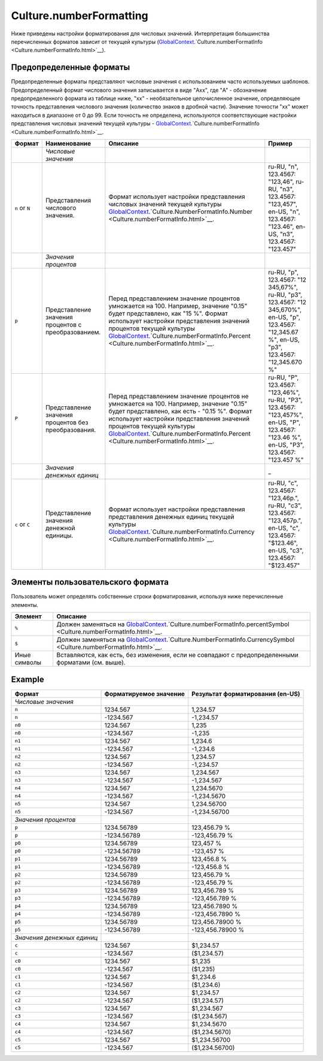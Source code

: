Culture.numberFormatting
========================

Ниже приведены настройки форматирования для числовых значений.
Интерпретация большинства перечисленных форматов зависит от текущей
культуры
(`GlobalContext <../GlobalContext.html>`__.`Culture.numberFormatInfo <Culture.numberFormatInfo.html>`__).

Предопределенные форматы
------------------------

Предопределенные форматы представляют числовые значения с использованием
часто используемых шаблонов. Предопределенный формат числового значения
записывается в виде "Axx", где "A" - обозначение предопределенного
формата из таблице ниже, "xx" - необязательное целочисленное значение,
определяющее точность представления числового значения (количество
знаков в дробной части). Значение точности "xx" может находиться в
диапазоне от 0 до 99. Если точность не определена, используются
соответствующие настройки представления числовых значений текущей
культуры -
`GlobalContext <../GlobalContext.html>`__.`Culture.numberFormatInfo <Culture.numberFormatInfo.html>`__.

.. list-table::
   :header-rows: 1

   * - Формат
     - Наименование
     - Описание
     - Пример
   * -  
     - *Числовые значения*
     -  
     -  
   * - ``n`` or ``N``
     - Представления числового значения.
     - Формат использует настройки представления числовых значений текущей культуры `GlobalContext <../GlobalContext.html>`__.`Culture.NumberFormatInfo.Number <Culture.numberFormatInfo.html>`__.
     - ru-RU, "n", 123.4567: "123,46", ru-RU, "n3", 123.4567: "123,457", en-US, "n", 123.4567: "123.46", en-US, "n3", 123.4567: "123.457"
   * -  
     - *Значения процентов*
     -  
     -  
   * - ``p``
     - Представление значения процентов с преобразованием.
     - Перед представлением значение процентов умножается на 100. Например, значение "0.15" будет представлено, как "15 %". Формат использует настройки представления значений процентов текущей культуры `GlobalContext <../GlobalContext.html>`__.`Culture.numberFormatInfo.Percent <Culture.numberFormatInfo.html>`__.
     - ru-RU, "p", 123.4567: "12 345,67%", ru-RU, "p3", 123.4567: "12 345,670%", en-US, "p", 123.4567: "12,345.67 %", en-US, "p3", 123.4567: "12,345.670 %"
   * - ``P``
     - Представление значения процентов без преобразования.
     - Перед представлением значение процентов не умножается на 100. Например, значение "0.15" будет представлено, как есть - "0.15 %". Формат использует настройки представления значений процентов текущей культуры `GlobalContext <../GlobalContext.html>`__.`Culture.numberFormatInfo.Percent <Culture.numberFormatInfo.html>`__.
     - ru-RU, "P", 123.4567: "123,46%", ru-RU, "P3", 123.4567: "123,457%", en-US, "P", 123.4567: "123.46 %", en-US, "P3", 123.4567: "123.457 %"
   * -  
     - *Значения денежных единиц*
     -  
     - \_
   * - ``c`` or ``C``
     - Представление значения денежной единицы.
     - Формат использует настройки представления представления денежных единиц текущей культуры `GlobalContext <../GlobalContext.html>`__.`Culture.numberFormatInfo.Currency <Culture.numberFormatInfo.html>`__.
     - ru-RU, "c", 123.4567: "123,46р.", ru-RU, "c3", 123.4567: "123,457р.", en-US, "c", 123.4567: "$123.46", en-US, "c3", 123.4567: "$123.457"


Элементы пользовательского формата
----------------------------------

Пользователь может определять собственные строки форматирования,
используя ниже перечисленные элементы.

.. list-table::
   :header-rows: 1

   * - Элемент
     - Описание
   * - ``%``
     - Должен заменяться на `GlobalContext <../GlobalContext.html>`__.`Culture.numberFormatInfo.percentSymbol <Culture.numberFormatInfo.html>`__.
   * - ``$``
     - Должен заменяться на `GlobalContext <../GlobalContext.html>`__.`Culture.NumberFormatInfo.CurrencySymbol <Culture.numberFormatInfo.html>`__.
   * - Иные символы
     - Вставляются, как есть, без изменения, если не совпадают с предопределенными форматами (см. выше).


Example
-------

.. list-table::
   :header-rows: 1

   * - Формат
     - Форматируемое значение
     - Результат форматирования (en-US)
   * - *Числовые значения*
     -  
     -  
   * - ``n``
     - 1234.567
     - 1,234.57
   * - ``n``
     - -1234.567
     - -1,234.57
   * - ``n0``
     - 1234.567
     - 1,235
   * - ``n0``
     - -1234.567
     - -1,235
   * - ``n1``
     - 1234.567
     - 1,234.6
   * - ``n1``
     - -1234.567
     - -1,234.6
   * - ``n2``
     - 1234.567
     - 1,234.57
   * - ``n2``
     - -1234.567
     - -1,234.57
   * - ``n3``
     - 1234.567
     - 1,234.567
   * - ``n3``
     - -1234.567
     - -1,234.567
   * - ``n4``
     - 1234.567
     - 1,234.5670
   * - ``n4``
     - -1234.567
     - -1,234.5670
   * - ``n5``
     - 1234.567
     - 1,234.56700
   * - ``n5``
     - -1234.567
     - -1,234.56700
   * - *Значения процентов*
     -  
     -  
   * - ``p``
     - 1234.56789
     - 123,456.79 %
   * - ``p``
     - -1234.56789
     - -123,456.79 %
   * - ``p0``
     - 1234.56789
     - 123,457 %
   * - ``p0``
     - -1234.56789
     - -123,457 %
   * - ``p1``
     - 1234.56789
     - 123,456.8 %
   * - ``p1``
     - -1234.56789
     - -123,456.8 %
   * - ``p2``
     - 1234.56789
     - 123,456.79 %
   * - ``p2``
     - -1234.56789
     - -123,456.79 %
   * - ``p3``
     - 1234.56789
     - 123,456.789 %
   * - ``p3``
     - -1234.56789
     - -123,456.789 %
   * - ``p4``
     - 1234.56789
     - 123,456.7890 %
   * - ``p4``
     - -1234.56789
     - -123,456.7890 %
   * - ``p5``
     - 1234.56789
     - 123,456.78900 %
   * - ``p5``
     - -1234.56789
     - -123,456.78900 %
   * - *Значения денежных единиц*
     -  
     -  
   * - ``c``
     - 1234.567
     - $1,234.57
   * - ``c``
     - -1234.567
     - ($1,234.57)
   * - ``c0``
     - 1234.567
     - $1,235
   * - ``c0``
     - -1234.567
     - ($1,235)
   * - ``c1``
     - 1234.567
     - $1,234.6
   * - ``c1``
     - -1234.567
     - ($1,234.6)
   * - ``c2``
     - 1234.567
     - $1,234.57
   * - ``c2``
     - -1234.567
     - ($1,234.57)
   * - ``c3``
     - 1234.567
     - $1,234.567
   * - ``c3``
     - -1234.567
     - ($1,234.567)
   * - ``c4``
     - 1234.567
     - $1,234.5670
   * - ``c4``
     - -1234.567
     - ($1,234.5670)
   * - ``c5``
     - 1234.567
     - $1,234.56700
   * - ``c5``
     - -1234.567
     - ($1,234.56700)

